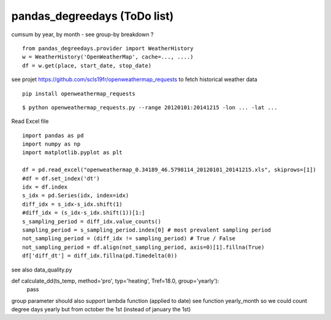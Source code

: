 pandas\_degreedays (ToDo list)
==============================

cumsum by year, by month - see group-by
breakdown ?

::

    from pandas_degreedays.provider import WeatherHistory
    w = WeatherHistory('OpenWeatherMap', cache=..., ....)
    df = w.get(place, start_date, stop_date)

see projet 
https://github.com/scls19fr/openweathermap_requests
to fetch historical weather data

::

    pip install openweathermap_requests


::

    $ python openweathermap_requests.py --range 20120101:20141215 -lon ... -lat ...


Read Excel file

::

    import pandas as pd
    import numpy as np
    import matplotlib.pyplot as plt

    df = pd.read_excel("openweathermap_0.34189_46.5798114_20120101_20141215.xls", skiprows=[1])
    #df = df.set_index('dt')
    idx = df.index
    s_idx = pd.Series(idx, index=idx)
    diff_idx = s_idx-s_idx.shift(1)
    #diff_idx = (s_idx-s_idx.shift(1))[1:]
    s_sampling_period = diff_idx.value_counts()
    sampling_period = s_sampling_period.index[0] # most prevalent sampling period
    not_sampling_period = (diff_idx != sampling_period) # True / False
    not_sampling_period = df.align(not_sampling_period, axis=0)[1].fillna(True)
    df['diff_dt'] = diff_idx.fillna(pd.Timedelta(0))

see also data_quality.py




def calculate_dd(ts_temp, method='pro', typ='heating', Tref=18.0, group='yearly'):
    pass

group parameter should also support lambda function (applied to date)
see function yearly_month
so we could count degree days yearly but from october the 1st
(instead of january the 1st)
